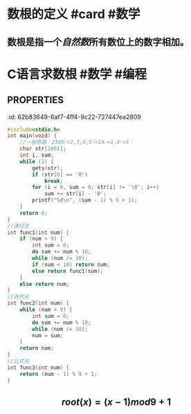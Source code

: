 * 数根的定义 #card #数学
:PROPERTIES:
:card-last-interval: 133.31
:card-repeats: 5
:card-ease-factor: 3
:card-next-schedule: 2023-01-07T19:50:12.439Z
:card-last-reviewed: 2022-08-27T12:50:12.439Z
:card-last-score: 5
:END:
** 数根是指一个[[自然数]]所有数位上的数字相加。
* C语言求数根 #数学 #编程
** :PROPERTIES:
:id: 62b83649-6af7-4ff4-9c22-727447ea2809
:END:
#+BEGIN_SRC c
#include<stdio.h>
int main(void) {
    //一般思路：2345->2,3,4,5->14->1,4->5
    char str[1001];
    int i, sum;
    while (1) {
        gets(str);
        if (str[0] == '0')
            break;
        for (i = 0, sum = 0; str[i] != '\0'; i++)
            sum += str[i] - '0';
        printf("%d\n", (sum - 1) % 9 + 1);
    }
    return 0;
}
//递归法
int func1(int num) {
    if (num > 9) {
        int sum = 0;
        do sum += num % 10;
        while (num /= 10);
        if (sum < 10) return sum;
        else return func1(sum);
    }
    else return num;
}
//迭代法
int func2(int num) {
    while (num > 9) {
        int sum = 0;
        do sum += num % 10;
        while (num /= 10);
        num = sum;
    }
    return num;
}
//公式法
int func3(int num) {
    return (num - 1) % 9 + 1;
}
#+END_SRC
* 求数根的公式： #card #数学
:PROPERTIES:
:card-last-interval: 215.79
:card-repeats: 6
:card-ease-factor: 2.62
:card-next-schedule: 2023-05-27T07:23:31.417Z
:card-last-reviewed: 2022-10-23T13:23:31.417Z
:card-last-score: 5
:END:
** $$root(x)=(x-1) mod 9+1$$
